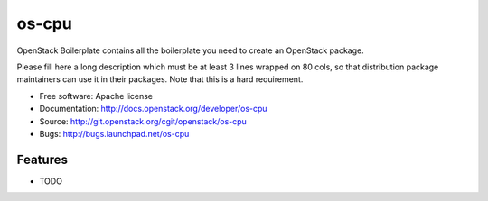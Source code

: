 ===============================
os-cpu
===============================

OpenStack Boilerplate contains all the boilerplate you need to create an OpenStack package.

Please fill here a long description which must be at least 3 lines wrapped on
80 cols, so that distribution package maintainers can use it in their packages.
Note that this is a hard requirement.

* Free software: Apache license
* Documentation: http://docs.openstack.org/developer/os-cpu
* Source: http://git.openstack.org/cgit/openstack/os-cpu
* Bugs: http://bugs.launchpad.net/os-cpu

Features
--------

* TODO
